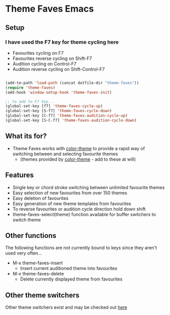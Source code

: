 * Theme Faves Emacs

** Setup

*** I have used the F7 key for theme cycling here
 - Favourites cycling on F7
 - Favourites reverse cycling on Shift-F7
 - Audition cycling on Control-F7
 - Audition reverse cycling on Shift-Control-F7

#+BEGIN_SRC emacs-lisp

(add-to-path 'load-path (concat dotfile-dir "theme-faves"))
(require 'theme-faves)
(add-hook 'window-setup-hook 'theme-faves-init)

;; to add to F7 key...
(global-set-key [f7] 'theme-faves-cycle-up)
(global-set-key [S-f7] 'theme-faves-cycle-down)
(global-set-key [C-f7] 'theme-faves-audition-cycle-up)
(global-set-key [S-C-f7] 'theme-faves-audition-cycle-down)

#+END_SRC


** What its for?

 - Theme Faves works with [[http://www.emacswiki.org/emacs/ColorTheme][color-theme]] to provide a rapid way of
   switching between and selecting favourite themes
   - (themes provided by [[http://www.emacswiki.org/emacs/ColorTheme][color-theme]] - add to these at will)

** Features

 - Single key or chord stroke switching between unlimited favourite
   themes
 - Easy selection of new favourites from over 150 themes
 - Easy deletion of favourites
 - Easy generation of new theme templates from favourites
 - To reverse favourites or audition cycle direction hold down shift
 - theme-faves-select(theme) function available for buffer switchers
   to switch theme

** Other functions

The following functions  are not currently bound to keys since they
aren't used very often...

 - M-x theme-faves-insert
   - Insert current auditioned theme into favourites
 - M-x theme-faves-delete
   - Delete currently displayed theme from favourites 

** Other theme switchers

   Other theme switchers exist and may be checked out [[http://www.emacswiki.org/emacs/ColorTheme][here]]

